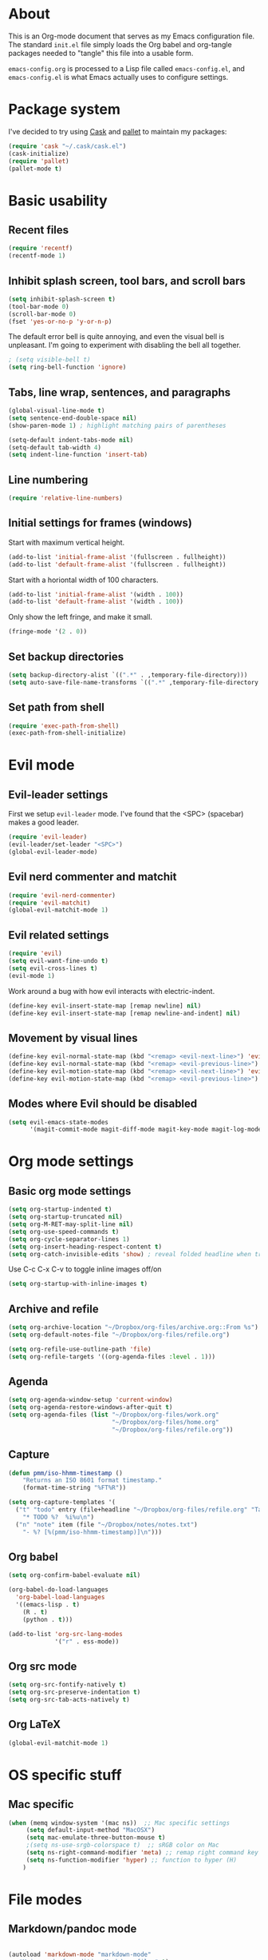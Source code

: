 * About

This is an Org-mode document that serves as my Emacs configuration file.  The standard =init.el= file simply loads the Org babel and org-tangle packages needed to "tangle" this file into a usable form.

=emacs-config.org= is processed to a Lisp file called =emacs-config.el=, and =emacs-config.el= is what Emacs actually uses to configure settings.


* Package system

I've decided to try using [[http://cask.github.io][Cask]] and [[https://github.com/rdallasgray/pallet][pallet]] to maintain my packages:

#+BEGIN_SRC emacs-lisp
(require 'cask "~/.cask/cask.el")
(cask-initialize)
(require 'pallet)
(pallet-mode t)
#+END_SRC


# Setup for "standard" package installation
# #+BEGIN_SRC emacs-lisp
# ;; (require 'package)
# ;; (add-to-list 'package-archives
# ;;   '("melpa" . "http://melpa.org/packages/") t)
# ;; (setq package-enable-at-startup nil)
# ;; (package-initialize)
# #+END_SRC


  

* Basic usability

** Recent files

#+BEGIN_SRC emacs-lisp
(require 'recentf)
(recentf-mode 1)
#+END_SRC


** Inhibit splash screen, tool bars, and scroll bars

#+BEGIN_SRC emacs-lisp
(setq inhibit-splash-screen t)
(tool-bar-mode 0)
(scroll-bar-mode 0)
(fset 'yes-or-no-p 'y-or-n-p)
#+END_SRC

The default error bell is quite annoying, and even the visual bell is unpleasant. I'm going to experiment with disabling the bell all together.

#+BEGIN_SRC emacs-lisp
; (setq visible-bell t)
(setq ring-bell-function 'ignore)

#+END_SRC


** Tabs, line wrap, sentences, and paragraphs  

#+BEGIN_SRC emacs-lisp
(global-visual-line-mode t)
(setq sentence-end-double-space nil)
(show-paren-mode 1) ; highlight matching pairs of parentheses

(setq-default indent-tabs-mode nil)
(setq-default tab-width 4)
(setq indent-line-function 'insert-tab)

#+END_SRC


** Line numbering
#+BEGIN_SRC emacs-lisp
(require 'relative-line-numbers)
#+END_SRC 

** Initial settings for frames (windows)

Start with maximum vertical height.

#+BEGIN_SRC emacs-lisp
(add-to-list 'initial-frame-alist '(fullscreen . fullheight))
(add-to-list 'default-frame-alist '(fullscreen . fullheight))
#+END_SRC

Start with a horiontal width of 100 characters.

#+BEGIN_SRC emacs-lisp
(add-to-list 'initial-frame-alist '(width . 100))
(add-to-list 'default-frame-alist '(width . 100))
#+END_SRC

Only show the left fringe, and make it small.

#+BEGIN_SRC emacs-lisp
(fringe-mode '(2 . 0))
#+END_SRC

 
** Set backup directories

#+BEGIN_SRC emacs-lisp
(setq backup-directory-alist `((".*" . ,temporary-file-directory)))
(setq auto-save-file-name-transforms `((".*" ,temporary-file-directory t)))
#+END_SRC


** Set path from shell

#+BEGIN_SRC emacs-lisp
(require 'exec-path-from-shell)
(exec-path-from-shell-initialize)
#+END_SRC


* Evil mode

** Evil-leader settings

First we setup ~evil-leader~ mode.  I've found that the <SPC> (spacebar) makes a good leader.

#+BEGIN_SRC emacs-lisp
(require 'evil-leader)
(evil-leader/set-leader "<SPC>")
(global-evil-leader-mode)
#+END_SRC


** Evil nerd commenter and matchit

#+BEGIN_SRC emacs-lisp
(require 'evil-nerd-commenter)
(require 'evil-matchit)
(global-evil-matchit-mode 1)
#+END_SRC 


** Evil related settings

#+BEGIN_SRC emacs-lisp
(require 'evil)
(setq evil-want-fine-undo t)
(setq evil-cross-lines t)
(evil-mode 1)
#+END_SRC

Work around a bug with how evil interacts with electric-indent.

#+BEGIN_SRC emacs-lisp
(define-key evil-insert-state-map [remap newline] nil)
(define-key evil-insert-state-map [remap newline-and-indent] nil)
#+END_SRC


** Movement by visual lines

#+BEGIN_SRC emacs-lisp
(define-key evil-normal-state-map (kbd "<remap> <evil-next-line>") 'evil-next-visual-line)
(define-key evil-normal-state-map (kbd "<remap> <evil-previous-line>") 'evil-previous-visual-line)
(define-key evil-motion-state-map (kbd "<remap> <evil-next-line>") 'evil-next-visual-line)
(define-key evil-motion-state-map (kbd "<remap> <evil-previous-line>") 'evil-previous-visual-line)

#+END_SRC


** Modes where Evil should be disabled 

#+BEGIN_SRC emacs-lisp
(setq evil-emacs-state-modes
      '(magit-commit-mode magit-diff-mode magit-key-mode magit-log-mode magit-mode magit-reflog-mode magit-show-branches-mode magit-branch-manager-mode magit-stash-mode magit-status-mode magit-wazzup-mode))
#+END_SRC

    
* Org mode settings

** Basic org mode settings

#+BEGIN_SRC emacs-lisp
(setq org-startup-indented t)
(setq org-startup-truncated nil)
(setq org-M-RET-may-split-line nil)
(setq org-use-speed-commands t)
(setq org-cycle-separator-lines 1)
(setq org-insert-heading-respect-content t)
(setq org-catch-invisible-edits 'show) ; reveal folded headline when trying to edit
#+END_SRC

Use C-c C-x C-v to toggle inline images off/on

#+BEGIN_SRC emacs-lisp
(setq org-startup-with-inline-images t)
#+END_SRC


** Archive and refile 

#+BEGIN_SRC emacs-lisp
(setq org-archive-location "~/Dropbox/org-files/archive.org::From %s")
(setq org-default-notes-file "~/Dropbox/org-files/refile.org")

(setq org-refile-use-outline-path 'file)
(setq org-refile-targets '((org-agenda-files :level . 1)))
#+END_SRC


** Agenda

#+BEGIN_SRC emacs-lisp
(setq org-agenda-window-setup 'current-window)
(setq org-agenda-restore-windows-after-quit t)
(setq org-agenda-files (list "~/Dropbox/org-files/work.org"
                             "~/Dropbox/org-files/home.org"
                             "~/Dropbox/org-files/refile.org"))
#+END_SRC 


** Capture 

#+BEGIN_SRC emacs-lisp
(defun pmm/iso-hhmm-timestamp ()
    "Returns an ISO 8601 format timestamp."
    (format-time-string "%FT%R"))

(setq org-capture-templates '(
  ("t" "todo" entry (file+headline "~/Dropbox/org-files/refile.org" "Tasks")
    "* TODO %?  %i%u\n")
  ("n" "note" item (file "~/Dropbox/notes/notes.txt")
    "- %? [%(pmm/iso-hhmm-timestamp)]\n")))
#+END_SRC


** Org babel

#+BEGIN_SRC emacs-lisp
(setq org-confirm-babel-evaluate nil)

(org-babel-do-load-languages
  'org-babel-load-languages
  '((emacs-lisp . t)
    (R . t)
    (python . t)))
#+END_SRC

#+BEGIN_SRC emacs-lisp
(add-to-list 'org-src-lang-modes
             '("r" . ess-mode))

#+END_SRC


** Org src mode

#+BEGIN_SRC emacs-lisp
(setq org-src-fontify-natively t)
(setq org-src-preserve-indentation t)
(setq org-src-tab-acts-natively t)
#+END_SRC


** Org LaTeX

#+BEGIN_SRC emacs-lisp
(global-evil-matchit-mode 1)

#+END_SRC
 

* OS specific stuff 

** Mac specific

#+BEGIN_SRC emacs-lisp
(when (memq window-system '(mac ns))  ;; Mac specific settings
     (setq default-input-method "MacOSX")
     (setq mac-emulate-three-button-mouse t)
     ;(setq ns-use-srgb-colorspace t)  ;; sRGB color on Mac
     (setq ns-right-command-modifier 'meta) ;; remap right command key to meta
     (setq ns-function-modifier 'hyper) ;; function to hyper (H)
    )

#+END_SRC



* File modes

** Markdown/pandoc mode

#+BEGIN_SRC emacs-lisp

(autoload 'markdown-mode "markdown-mode"
   "Major mode for editing Markdown files" t)
(add-to-list 'auto-mode-alist '("\\.markdown\\'" . markdown-mode))
(add-to-list 'auto-mode-alist '("\\.md\\'" . markdown-mode))

(require 'pandoc-mode)
(add-hook 'markdown-mode-hook 'turn-on-pandoc)
(add-hook 'pandoc-mode-hook 'pandoc-load-default-settings)
#+END_SRC


** Python

#+BEGIN_SRC emacs-lisp
(require 'python)
#+END_SRC


** R / ESS

#+BEGIN_SRC emacs-lisp
(require 'ess-site)
(setq ess-font-lock-mode t)
(setq ess-indent-level 4)
(setq ess-arg-function-offset 4)
(setq ess-else-offset 4)
(setq ess-use-tracebug nil)

#+END_SRC


** AucTeX

#+BEGIN_SRC emacs-lisp
(setq TeX-parse-self t) ; enable parse on load (can be slow)
(setq TeX-auto-save t)
(add-hook 'LaTeX-mode-hook 'turn-on-reftex)
(setq reftex-plug-into-AUCTeX t)
(add-hook 'LaTeX-mode-hook 'TeX-source-correlate-mode)
(setq server-use-tcp t)
(setq TeX-source-correlate-start-server t)
#+END_SRC

Set PDF viewer depending on OS:

#+BEGIN_SRC emacs-lisp
(setq TeX-view-program-selection '((output-pdf "PDF Viewer")))
(cond 
  ((eq system-type 'darwin)
    (setq TeX-view-program-list
     '(("PDF Viewer" "/Applications/Skim.app/Contents/SharedSupport/displayline -b  %n %o %b"))))
  ((eq system-type 'gnu/linux)
    (setq TeX-view-program-list
     '(("PDF Viewer" "okular --unique %o#src:%n%a")))))
#+END_SRC


* Key bindings 

** Increase / decrease font size

#+BEGIN_SRC emacs-lisp
(global-set-key (kbd "C-+") 'text-scale-increase)
(global-set-key (kbd "C-=") 'text-scale-increase)
(global-set-key (kbd "C--") 'text-scale-decrease)

#+END_SRC


** Evil leader key bindings
*** Evil nerd commenter (should come first?)

#+BEGIN_SRC emacs-lisp
(evil-leader/set-key
    "ci" 'evilnc-comment-or-uncomment-lines
    "cl" 'evilnc-quick-comment-or-uncomment-to-the-line
    "cc" 'evilnc-copy-and-comment-lines
    "cp" 'evilnc-comment-or-uncomment-paragraphs
    "cr" 'comment-or-uncomment-region
    "cv" 'evilnc-toggle-invert-comment-line-by-line
)
#+END_SRC


*** Global

#+BEGIN_SRC emacs-lisp
(evil-leader/set-key
    "x" 'execute-extended-command  ; acts like M-x
    "w" 'save-buffer
    "k" 'kill-buffer
    "b" 'switch-to-buffer
    "e" 'find-file
    "t" 'transpose-chars
    "C" 'evil-ace-jump-char-mode
    "F" 'evil-ace-jump-word-mode
    "L" 'evil-ace-jump-line-mode
    "a" 'org-agenda
    "n" 'org-capture
    "#" 'relative-line-numbers-mode
    "2" 'er/expand-region
    "\\" 'split-window-right
    "-" 'split-window-below
    "0" 'delete-window
    "1" 'delete-other-windows
    "[" 'other-window
    "]" 'other-window
    "V" 'clone-indirect-buffer
)
#+END_SRC


*** Org mode

#+BEGIN_SRC emacs-lisp
(evil-leader/set-key-for-mode 'org-mode
    "t" 'org-todo
    "T" 'org-show-todo-tree
    "v" (lambda () (interactive)(org-tree-to-indirect-buffer)(other-window 1))
    "z" 'org-narrow-to-subtree   
    "Z" 'widen                  
    "*" 'org-toggle-heading
    "SPC" 'org-global-cycle
    "h" 'org-backward-heading-same-level
    "H" 'org-forward-heading-same-level
    "e" 'org-export-dispatch
    (kbd "TAB") 'org-cycle
)

#+END_SRC


The following allows us to enter and leave org-src-mode with ~<leader>'~
#+BEGIN_SRC emacs-lisp

(evil-leader/set-key-for-mode 'org-mode
    "'" 'org-edit-src-code)

(add-hook 'org-src-mode-hook '(lambda ()
    (evil-leader/set-key "'" 'org-edit-src-exit)))
#+END_SRC
 

** Evil mode key bindings

*** My special sauce for org-mode with evil

#+BEGIN_SRC emacs-lisp
(defun pmm/org-insert-heading-backward ()
  (interactive)
  (org-backward-heading-same-level 0)
  (org-insert-heading-respect-content)
  (evil-append nil))

(defun pmm/org-insert-heading-forward ()
  (interactive)
  (end-of-line)
  (org-insert-heading-respect-content)
  (evil-append nil))

(defun pmm/org-insert-item-backward ()
  (interactive)
  (org-backward-element)
  (org-insert-item)
  (evil-append nil))

(defun pmm/org-insert-item-forward ()
  (interactive)
  (end-of-line)
  (org-show-entry)
  (show-children)
  (if (not (org-at-item-p))
      (insert "\n")
    (org-insert-item))
  (evil-append nil))

(defun pmm/org-insert-element-backward ()
  (interactive)
  (cond ( (org-at-item-p) (pmm/org-insert-item-backward))
        ( (org-at-heading-p) (pmm/org-insert-heading-backward))
        ( t (evil-open-above nil))))

#+END_SRC


*** Org mode related

#+BEGIN_SRC emacs-lisp
(evil-define-key 'normal org-mode-map
    ;"O" 'pmm/org-insert-element-backward
    "o" 'pmm/org-insert-item-forward
    "$" 'org-end-of-line
    "^" 'org-beginning-of-line
    "<" 'org-metaleft
    ">" 'org-metaright
    "gk" 'outline-up-heading
    "gj" 'outline-next-visible-heading
    (kbd "TAB") 'org-cycle
    )
#+END_SRC
 

** Keychord and God mode

#+BEGIN_SRC emacs-lisp
(require 'key-chord)
(setq key-chord-two-keys-delay 0.1) ; 0.1 is default, 0.05 is an option too
(key-chord-mode 1)
(key-chord-define evil-insert-state-map  "l;" 'evil-normal-state)
#+END_SRC



#+BEGIN_SRC emacs-lisp
(require 'god-mode)
(require 'evil-god-state)

(key-chord-define evil-normal-state-map  "fj" 'evil-execute-in-god-state)
(key-chord-define evil-insert-state-map  "fj" 'evil-execute-in-god-state)
(evil-define-key 'normal global-map (kbd ",") 'evil-execute-in-god-state)
(evil-define-key 'god global-map [escape] 'evil-god-state-bail)
#+END_SRC


** Global settings

#+BEGIN_SRC emacs-lisp
(global-set-key (kbd "H-`") 'next-buffer) ; H is for hyper

#+END_SRC 


* Fonts

Depending on operating system, load different fonts.

#+BEGIN_SRC emacs-lisp

(cond
   ((string-equal system-type "windows-nt") ; Microsoft Windows
      (when (member "Liberation Mono" (font-family-list))
            (add-to-list 'initial-frame-alist '(font . "Consolas-10"))
            (add-to-list 'default-frame-alist '(font . "Consolas-10"))
            )
    )
    ((string-equal system-type "darwin")   ; Mac OS X
        (when (member "Liberation Mono" (font-family-list))
            (add-to-list 'initial-frame-alist '(font . "Input Mono Narrow-12"))
            (add-to-list 'default-frame-alist '(font . "Input Mono Narrow-12")))
    )
    ((string-equal system-type "gnu/linux") ; linux
        (when (member "Liberation Mono" (font-family-list))
            (add-to-list 'initial-frame-alist '(font . "Input Mono Narrow-10"))
            (add-to-list 'default-frame-alist '(font . "Input Mono Narrow-10")))
        )
    )

#+END_SRC 


* Color themes

~defadvice~ allows us to modify a function defined in another module. Here we extend ~load-theme~ to first disable the currently loaded theme before loading the new theme.

#+BEGIN_SRC emacs-lisp
(defadvice load-theme
   (before theme-dont-propagate activate)
   (mapcar #'disable-theme custom-enabled-themes))
#+END_SRC

Stop Emacs from asking us each time if themes should be considered safe.

#+BEGIN_SRC emacs-lisp
(setq custom-safe-themes t)
#+END_SRC


** Set the actual theme

I've found the Alect theme to be very pleasant for day to day use

#+BEGIN_SRC emacs-lisp
(unless window-system
  (setq alect-display-class '((class color) (min-colors 256))))

(load-theme 'alect-light t)
#+END_SRC



* GUI vs Terminal

GUI mode settings

#+BEGIN_SRC emacs-lisp 
(defun set-my-gui ()
  "Define appropriate settings for GUI envt"
   ; (require 'nyan-mode)
   ; (nyan-mode 1)
    )
#+END_SRC


Terminal mode settings

#+BEGIN_SRC emacs-lisp
(defun set-my-terminal ()
  "Define appropriate settings for the terminal."
  (require 'mouse)
 ; (disable-theme 'custom-enabled-themes)
  (load-theme 'alect-dark t)
  (xterm-mouse-mode t)
  (global-set-key [mouse-4] '(lambda ()
                              (interactive)
                              (scroll-down 1)))
  (global-set-key [mouse-5] '(lambda ()
                              (interactive)
                              (scroll-up 1)))
  (defun track-mouse (e))
  (setq mouse-sel-mode t))

#+END_SRC


Toggle between the two

#+BEGIN_SRC emacs-lisp

(if window-system
   (set-my-gui)
   (set-my-terminal))

#+END_SRC



